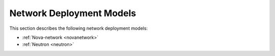 Network Deployment Models
=========================

This section describes the following network deployment models:

* :ref:`Nova-network <novanetwork>`
* :ref:`Neutron <neutron>`

